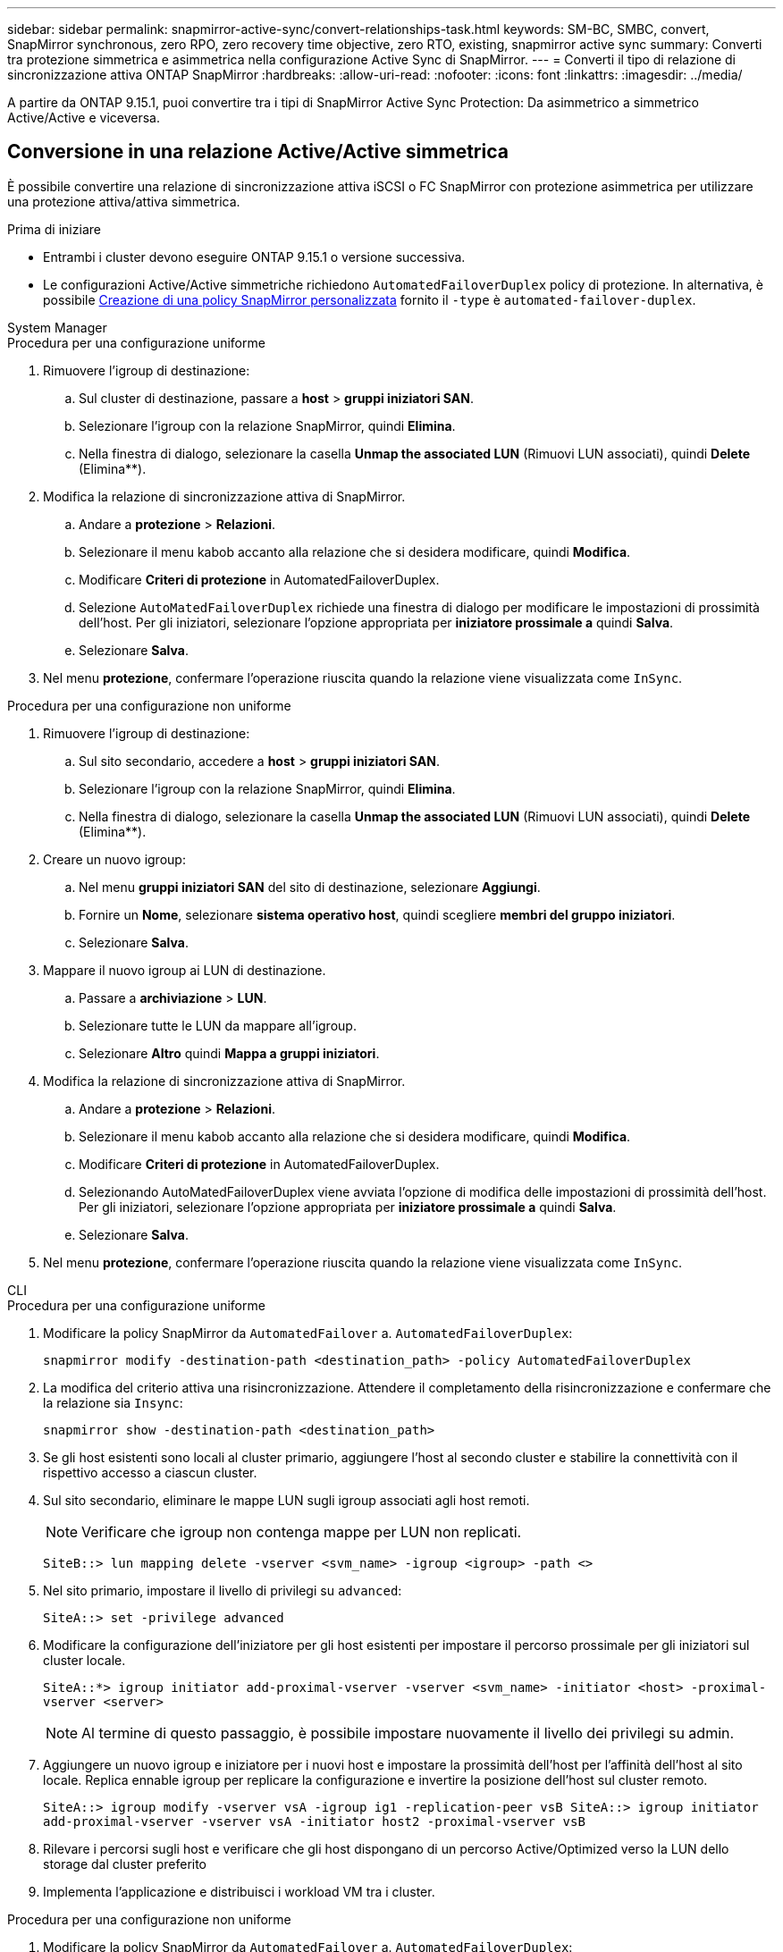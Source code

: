 ---
sidebar: sidebar 
permalink: snapmirror-active-sync/convert-relationships-task.html 
keywords: SM-BC, SMBC, convert, SnapMirror synchronous, zero RPO, zero recovery time objective, zero RTO, existing, snapmirror active sync 
summary: Converti tra protezione simmetrica e asimmetrica nella configurazione Active Sync di SnapMirror. 
---
= Converti il tipo di relazione di sincronizzazione attiva ONTAP SnapMirror
:hardbreaks:
:allow-uri-read: 
:nofooter: 
:icons: font
:linkattrs: 
:imagesdir: ../media/


[role="lead"]
A partire da ONTAP 9.15.1, puoi convertire tra i tipi di SnapMirror Active Sync Protection: Da asimmetrico a simmetrico Active/Active e viceversa.



== Conversione in una relazione Active/Active simmetrica

È possibile convertire una relazione di sincronizzazione attiva iSCSI o FC SnapMirror con protezione asimmetrica per utilizzare una protezione attiva/attiva simmetrica.

.Prima di iniziare
* Entrambi i cluster devono eseguire ONTAP 9.15.1 o versione successiva.
* Le configurazioni Active/Active simmetriche richiedono `AutomatedFailoverDuplex` policy di protezione. In alternativa, è possibile xref:../data-protection/create-custom-replication-policy-concept.html[Creazione di una policy SnapMirror personalizzata] fornito il `-type` è `automated-failover-duplex`.


[role="tabbed-block"]
====
.System Manager
--
.Procedura per una configurazione uniforme
. Rimuovere l'igroup di destinazione:
+
.. Sul cluster di destinazione, passare a **host** > **gruppi iniziatori SAN**.
.. Selezionare l'igroup con la relazione SnapMirror, quindi **Elimina**.
.. Nella finestra di dialogo, selezionare la casella **Unmap the associated LUN** (Rimuovi LUN associati), quindi **Delete** (Elimina**).


. Modifica la relazione di sincronizzazione attiva di SnapMirror.
+
.. Andare a **protezione** > **Relazioni**.
.. Selezionare il menu kabob accanto alla relazione che si desidera modificare, quindi **Modifica**.
.. Modificare **Criteri di protezione** in AutomatedFailoverDuplex.
.. Selezione `AutoMatedFailoverDuplex` richiede una finestra di dialogo per modificare le impostazioni di prossimità dell'host. Per gli iniziatori, selezionare l'opzione appropriata per **iniziatore prossimale a** quindi **Salva**.
.. Selezionare **Salva**.


. Nel menu **protezione**, confermare l'operazione riuscita quando la relazione viene visualizzata come `InSync`.


.Procedura per una configurazione non uniforme
. Rimuovere l'igroup di destinazione:
+
.. Sul sito secondario, accedere a **host** > **gruppi iniziatori SAN**.
.. Selezionare l'igroup con la relazione SnapMirror, quindi **Elimina**.
.. Nella finestra di dialogo, selezionare la casella **Unmap the associated LUN** (Rimuovi LUN associati), quindi **Delete** (Elimina**).


. Creare un nuovo igroup:
+
.. Nel menu **gruppi iniziatori SAN** del sito di destinazione, selezionare **Aggiungi**.
.. Fornire un **Nome**, selezionare **sistema operativo host**, quindi scegliere **membri del gruppo iniziatori**.
.. Selezionare **Salva**.


. Mappare il nuovo igroup ai LUN di destinazione.
+
.. Passare a **archiviazione** > **LUN**.
.. Selezionare tutte le LUN da mappare all'igroup.
.. Selezionare **Altro** quindi **Mappa a gruppi iniziatori**.


. Modifica la relazione di sincronizzazione attiva di SnapMirror.
+
.. Andare a **protezione** > **Relazioni**.
.. Selezionare il menu kabob accanto alla relazione che si desidera modificare, quindi **Modifica**.
.. Modificare **Criteri di protezione** in AutomatedFailoverDuplex.
.. Selezionando AutoMatedFailoverDuplex viene avviata l'opzione di modifica delle impostazioni di prossimità dell'host. Per gli iniziatori, selezionare l'opzione appropriata per **iniziatore prossimale a** quindi **Salva**.
.. Selezionare **Salva**.


. Nel menu **protezione**, confermare l'operazione riuscita quando la relazione viene visualizzata come `InSync`.


--
.CLI
--
.Procedura per una configurazione uniforme
. Modificare la policy SnapMirror da `AutomatedFailover` a. `AutomatedFailoverDuplex`:
+
`snapmirror modify -destination-path <destination_path> -policy AutomatedFailoverDuplex`

. La modifica del criterio attiva una risincronizzazione. Attendere il completamento della risincronizzazione e confermare che la relazione sia `Insync`:
+
`snapmirror show -destination-path <destination_path>`

. Se gli host esistenti sono locali al cluster primario, aggiungere l'host al secondo cluster e stabilire la connettività con il rispettivo accesso a ciascun cluster.
. Sul sito secondario, eliminare le mappe LUN sugli igroup associati agli host remoti.
+

NOTE: Verificare che igroup non contenga mappe per LUN non replicati.

+
`SiteB::> lun mapping delete -vserver <svm_name> -igroup <igroup> -path <>`

. Nel sito primario, impostare il livello di privilegi su `advanced`:
+
`SiteA::> set -privilege advanced`

. Modificare la configurazione dell'iniziatore per gli host esistenti per impostare il percorso prossimale per gli iniziatori sul cluster locale.
+
`SiteA::*> igroup initiator add-proximal-vserver -vserver <svm_name> -initiator <host> -proximal-vserver <server>`

+

NOTE: Al termine di questo passaggio, è possibile impostare nuovamente il livello dei privilegi su admin.

. Aggiungere un nuovo igroup e iniziatore per i nuovi host e impostare la prossimità dell'host per l'affinità dell'host al sito locale. Replica ennable igroup per replicare la configurazione e invertire la posizione dell'host sul cluster remoto.
+
``
SiteA::> igroup modify -vserver vsA -igroup ig1 -replication-peer vsB
SiteA::> igroup initiator add-proximal-vserver -vserver vsA -initiator host2 -proximal-vserver vsB
``

. Rilevare i percorsi sugli host e verificare che gli host dispongano di un percorso Active/Optimized verso la LUN dello storage dal cluster preferito
. Implementa l'applicazione e distribuisci i workload VM tra i cluster.


.Procedura per una configurazione non uniforme
. Modificare la policy SnapMirror da `AutomatedFailover` a. `AutomatedFailoverDuplex`:
+
`snapmirror modify -destination-path <destination_path> -policy AutomatedFailoverDuplex`

. La modifica del criterio attiva una risincronizzazione. Attendere il completamento della risincronizzazione e confermare che la relazione sia `Insync`:
+
`snapmirror show -destination-path <destination_path>`

. Se gli host esistenti sono locali al cluster primario, aggiungere l'host al secondo cluster e stabilire la connettività con il rispettivo accesso a ciascun cluster.
. Sul sito secondario, aggiungere un nuovo igroup e iniziatore per i nuovi host e impostare la prossimità dell'host per l'affinità dell'host al sito locale. Mappare i LUN all'igroup.
+
``
SiteB::> igroup create -vserver <svm_name> -igroup <igroup>
SiteB::> igroup add -vserver <svm_name> -igroup  <igroup> -initiator <host_name>
SiteB::> lun mapping create -igroup  <igroup> -path <path_name>
``

. Rilevare i percorsi sugli host e verificare che gli host dispongano di un percorso Active/Optimized verso la LUN dello storage dal cluster preferito
. Implementa l'applicazione e distribuisci i workload VM tra i cluster.


--
====


== Convertire da una relazione simmetrica attiva/attiva a una relazione asimmetrica iSCSI o FC

Se hai configurato una protezione simmetrica attiva/attiva tramite iSCSI o FC, puoi convertire la relazione in protezione asimmetrica tramite ONTAP CLI.

.Fasi
. Sposta tutti i workload della VM nell'host locale nel cluster di origine.
. Rimuovere la configurazione igroup per gli host che non gestiscono le istanze VM, quindi modificare la configurazione igroup per terminare la replica igroup.
+
`igroup modify -vserver <svm_name> -igroup <igroup> -replication-peer -`

. Sul sito secondario, rimuovere la mappatura dei LUN.
+
`SiteB::> lun mapping delete -vserver <svm_name> -igroup <igroup> -path <>`

. Sul sito secondario, eliminare la relazione Active/Active simmetrica.
+
`SiteB::> snapmirror delete -destination-path <destination_path>`

. Sul sito primario, rilasciare la relazione Active/Active simmetrica.
`SiteA::> snapmirror release -destination-path <destination_path> -relationship-info-only true`
. Dal sito secondario, creare una relazione con lo stesso set di volumi con la `AutomatedFailover` policy per risincronizzare la relazione.
+
``
SiteB::> snapmirror create -source-path <source_path> -destination-path <destination_path> -cg-item-mappings <source:@destination> -policy AutomatedFailover
SiteB::> snapmirror resync -destination-path vs1:/cg/cg1_dst -policy <policy_type>
``

+

NOTE: Il gruppo di coerenza sul sito secondario necessita link:../consistency-groups/delete-task.html["da eliminare"] prima di ricreare la relazione. I volumi di destinazione link:https://kb.netapp.com/onprem/ontap/dp/SnapMirror/How_to_change_a_volume_type_from_RW_to_DP["Deve essere convertito in tipo DP"^]. Per convertire i volumi in DP, eseguire il `snapmirror resync` comando con un criterio diverso da-`AutomatedFailover`: `MirrorAndVault`, , `MirrorAllSnapshots` O `Sync`.

. Verificare che lo stato mirror della relazione sia `Snapmirrored` Lo stato della relazione è `Insync`.
+
`snapmirror show -destination-path _destination_path_`

. Riscoprire i percorsi dall'host.


.Informazioni correlate
* link:https://docs.netapp.com/us-en/ontap-cli/snapmirror-delete.html["eliminazione di snapmirror"^]
* link:https://docs.netapp.com/us-en/ontap-cli/snapmirror-modify.html["modifica snapmirror"^]
* link:https://docs.netapp.com/us-en/ontap-cli/snapmirror-release.html["versione di snapmirror"^]
* link:https://docs.netapp.com/us-en/ontap-cli/snapmirror-resync.html["risincronizzazione snapmirror"^]
* link:https://docs.netapp.com/us-en/ontap-cli/snapmirror-show.html["spettacolo snapmirror"^]

